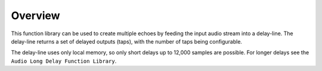 Overview
========

This function library can be used to create multiple echoes by feeding the input audio stream into a delay-line. The delay-line returns a set of delayed outputs (taps), with the number of taps being configurable.

The delay-line uses only local memory, so only short delays up to 12,000 samples are possible. For longer delays see the ``Audio Long Delay Function Library``.
